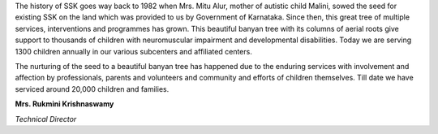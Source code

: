 .. title: About Us
.. slug: about-us
.. date: 2017-12-10 21:08:33 UTC+05:30
.. tags:
.. category:
.. link:
.. description:
.. type: text

The history of SSK goes way back to 1982 when Mrs. Mitu Alur, mother of
autistic child Malini, sowed the seed for existing SSK on the land which was
provided to us by Government of Karnataka. Since then, this great tree of
multiple services, interventions and programmes has grown. This beautiful
banyan tree with its columns of aerial roots give support to thousands of
children with neuromuscular impairment and developmental disabilities. Today we
are serving 1300 children annually in our various subcenters and affiliated
centers.

The nurturing of the seed to a beautiful banyan tree has happened due to the
enduring services with involvement and affection by professionals, parents and
volunteers and community and efforts of children themselves.  Till date we have
serviced around 20,000 children and families.

**Mrs. Rukmini  Krishnaswamy**

*Technical Director*
